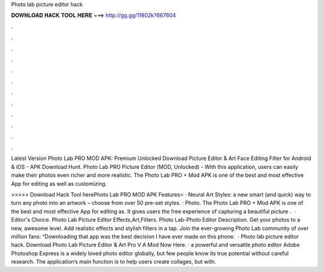 Photo lab picture editor hack



𝐃𝐎𝐖𝐍𝐋𝐎𝐀𝐃 𝐇𝐀𝐂𝐊 𝐓𝐎𝐎𝐋 𝐇𝐄𝐑𝐄 ===> http://gg.gg/11802k?667604



.



.



.



.



.



.



.



.



.



.



.



.

Latest Version Photo Lab PRO MOD APK: Premium Unlocked Download Picture Editor & Art Face Editing Filter for Android & iOS - APK Download Hunt. Photo Lab PRO Picture Editor (MOD, Unlocked) - With this application, users can easily make their photos even richer and more realistic. The Photo Lab PRO + Mod APK is one of the best and most effective App for editing as well as customizing.

>>>>> Download Hack Tool herePhoto Lab PRO MOD APK Features⭐ · Neural Art Styles: a new smart (and quick) way to turn any photo into an artwork – choose from over 50 pre-set styles. · Photo. The Photo Lab PRO + Mod APK is one of the best and most effective App for editing as. It gives users the free experience of capturing a beautiful picture .  · Editor's Choice. Photo Lab Picture Editor Effects,Art,Filters. Photo Lab-Photo Editor Description. Get your photos to a new, awesome level. Add realistic effects and stylish filters in a tap. Join the ever-growing Photo Lab community of over million fans: “Downloading that app was the best decision I have ever made on this phone.  · Photo lab picture editor hack. Download Photo Lab Picture Editor & Art Pro V A Mod Now Here. · a powerful and versatile photo editor Adobe Photoshop Express is a widely loved photo editor globally, but few people know its true potential without careful research. The application’s main function is to help users create collages, but with.
